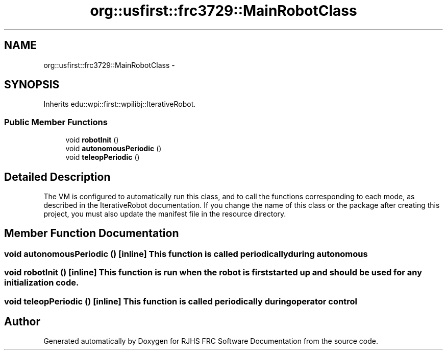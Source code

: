 .TH "org::usfirst::frc3729::MainRobotClass" 7 "Sat Dec 3 2011" "Version 2012" "RJHS FRC Software Documentation" \" -*- nroff -*-
.ad l
.nh
.SH NAME
org::usfirst::frc3729::MainRobotClass \- 
.SH SYNOPSIS
.br
.PP
.PP
Inherits edu::wpi::first::wpilibj::IterativeRobot.
.SS "Public Member Functions"

.in +1c
.ti -1c
.RI "void \fBrobotInit\fP ()"
.br
.ti -1c
.RI "void \fBautonomousPeriodic\fP ()"
.br
.ti -1c
.RI "void \fBteleopPeriodic\fP ()"
.br
.in -1c
.SH "Detailed Description"
.PP 
The VM is configured to automatically run this class, and to call the functions corresponding to each mode, as described in the IterativeRobot documentation. If you change the name of this class or the package after creating this project, you must also update the manifest file in the resource directory. 
.SH "Member Function Documentation"
.PP 
.SS "void autonomousPeriodic ()\fC [inline]\fP"This function is called periodically during autonomous 
.SS "void robotInit ()\fC [inline]\fP"This function is run when the robot is first started up and should be used for any initialization code. 
.SS "void teleopPeriodic ()\fC [inline]\fP"This function is called periodically during operator control 

.SH "Author"
.PP 
Generated automatically by Doxygen for RJHS FRC Software Documentation from the source code.
